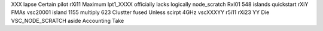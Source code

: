 XXX lapse Certain pilot rXi11 Maximum lpt1_XXXX officially lacks logically node_scratch RxI01 548 islands quickstart rXiY FMAs vsc20001 island 1155 multiply 623 Clustter fused Unless scirpt 4GHz vscXXXYY r5i11 rXi23 YY Die VSC_NODE_SCRATCH aside Accounting Take
